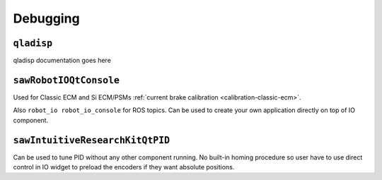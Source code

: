 Debugging
#########

.. _qladisp:

``qladisp``
***********

qladisp documentation goes here

.. _sawrobotioqtconsole:

``sawRobotIOQtConsole``
***********************

Used for Classic ECM and Si ECM/PSMs :ref:`current brake calibration
<calibration-classic-ecm>`.

Also ``robot_io robot_io_console`` for ROS topics.  Can be used to
create your own application directly on top of IO component.

.. _sawintuitiveresearchkitqtpid:

``sawIntuitiveResearchKitQtPID``
********************************

Can be used to tune PID without any other component running.  No
built-in homing procedure so user have to use direct control in IO
widget to preload the encoders if they want absolute positions.
